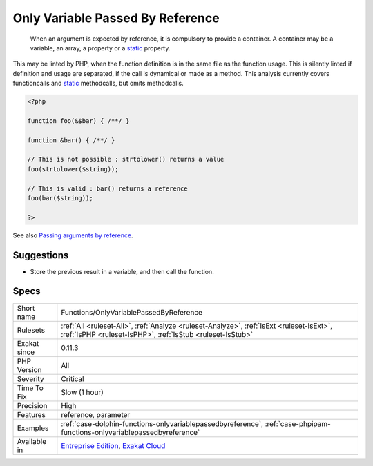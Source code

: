 .. _functions-onlyvariablepassedbyreference:

.. _only-variable-passed-by-reference:

Only Variable Passed By Reference
+++++++++++++++++++++++++++++++++

  When an argument is expected by reference, it is compulsory to provide a container. A container may be a variable, an array, a property or a `static <https://www.php.net/manual/en/language.oop5.static.php>`_ property. 

This may be linted by PHP, when the function definition is in the same file as the function usage. This is silently linted if definition and usage are separated, if the call is dynamical or made as a method.
This analysis currently covers functioncalls and `static <https://www.php.net/manual/en/language.oop5.static.php>`_ methodcalls, but omits methodcalls.

.. code-block:: php
   
   <?php
   
   function foo(&$bar) { /**/ }
   
   function &bar() { /**/ }
   
   // This is not possible : strtolower() returns a value
   foo(strtolower($string));
   
   // This is valid : bar() returns a reference
   foo(bar($string));
   
   ?>

See also `Passing arguments by reference <https://www.php.net/manual/en/functions.arguments.php#functions.arguments.by-reference>`_.


Suggestions
___________

* Store the previous result in a variable, and then call the function.




Specs
_____

+--------------+--------------------------------------------------------------------------------------------------------------------------------------------------------+
| Short name   | Functions/OnlyVariablePassedByReference                                                                                                                |
+--------------+--------------------------------------------------------------------------------------------------------------------------------------------------------+
| Rulesets     | :ref:`All <ruleset-All>`, :ref:`Analyze <ruleset-Analyze>`, :ref:`IsExt <ruleset-IsExt>`, :ref:`IsPHP <ruleset-IsPHP>`, :ref:`IsStub <ruleset-IsStub>` |
+--------------+--------------------------------------------------------------------------------------------------------------------------------------------------------+
| Exakat since | 0.11.3                                                                                                                                                 |
+--------------+--------------------------------------------------------------------------------------------------------------------------------------------------------+
| PHP Version  | All                                                                                                                                                    |
+--------------+--------------------------------------------------------------------------------------------------------------------------------------------------------+
| Severity     | Critical                                                                                                                                               |
+--------------+--------------------------------------------------------------------------------------------------------------------------------------------------------+
| Time To Fix  | Slow (1 hour)                                                                                                                                          |
+--------------+--------------------------------------------------------------------------------------------------------------------------------------------------------+
| Precision    | High                                                                                                                                                   |
+--------------+--------------------------------------------------------------------------------------------------------------------------------------------------------+
| Features     | reference, parameter                                                                                                                                   |
+--------------+--------------------------------------------------------------------------------------------------------------------------------------------------------+
| Examples     | :ref:`case-dolphin-functions-onlyvariablepassedbyreference`, :ref:`case-phpipam-functions-onlyvariablepassedbyreference`                               |
+--------------+--------------------------------------------------------------------------------------------------------------------------------------------------------+
| Available in | `Entreprise Edition <https://www.exakat.io/entreprise-edition>`_, `Exakat Cloud <https://www.exakat.io/exakat-cloud/>`_                                |
+--------------+--------------------------------------------------------------------------------------------------------------------------------------------------------+


